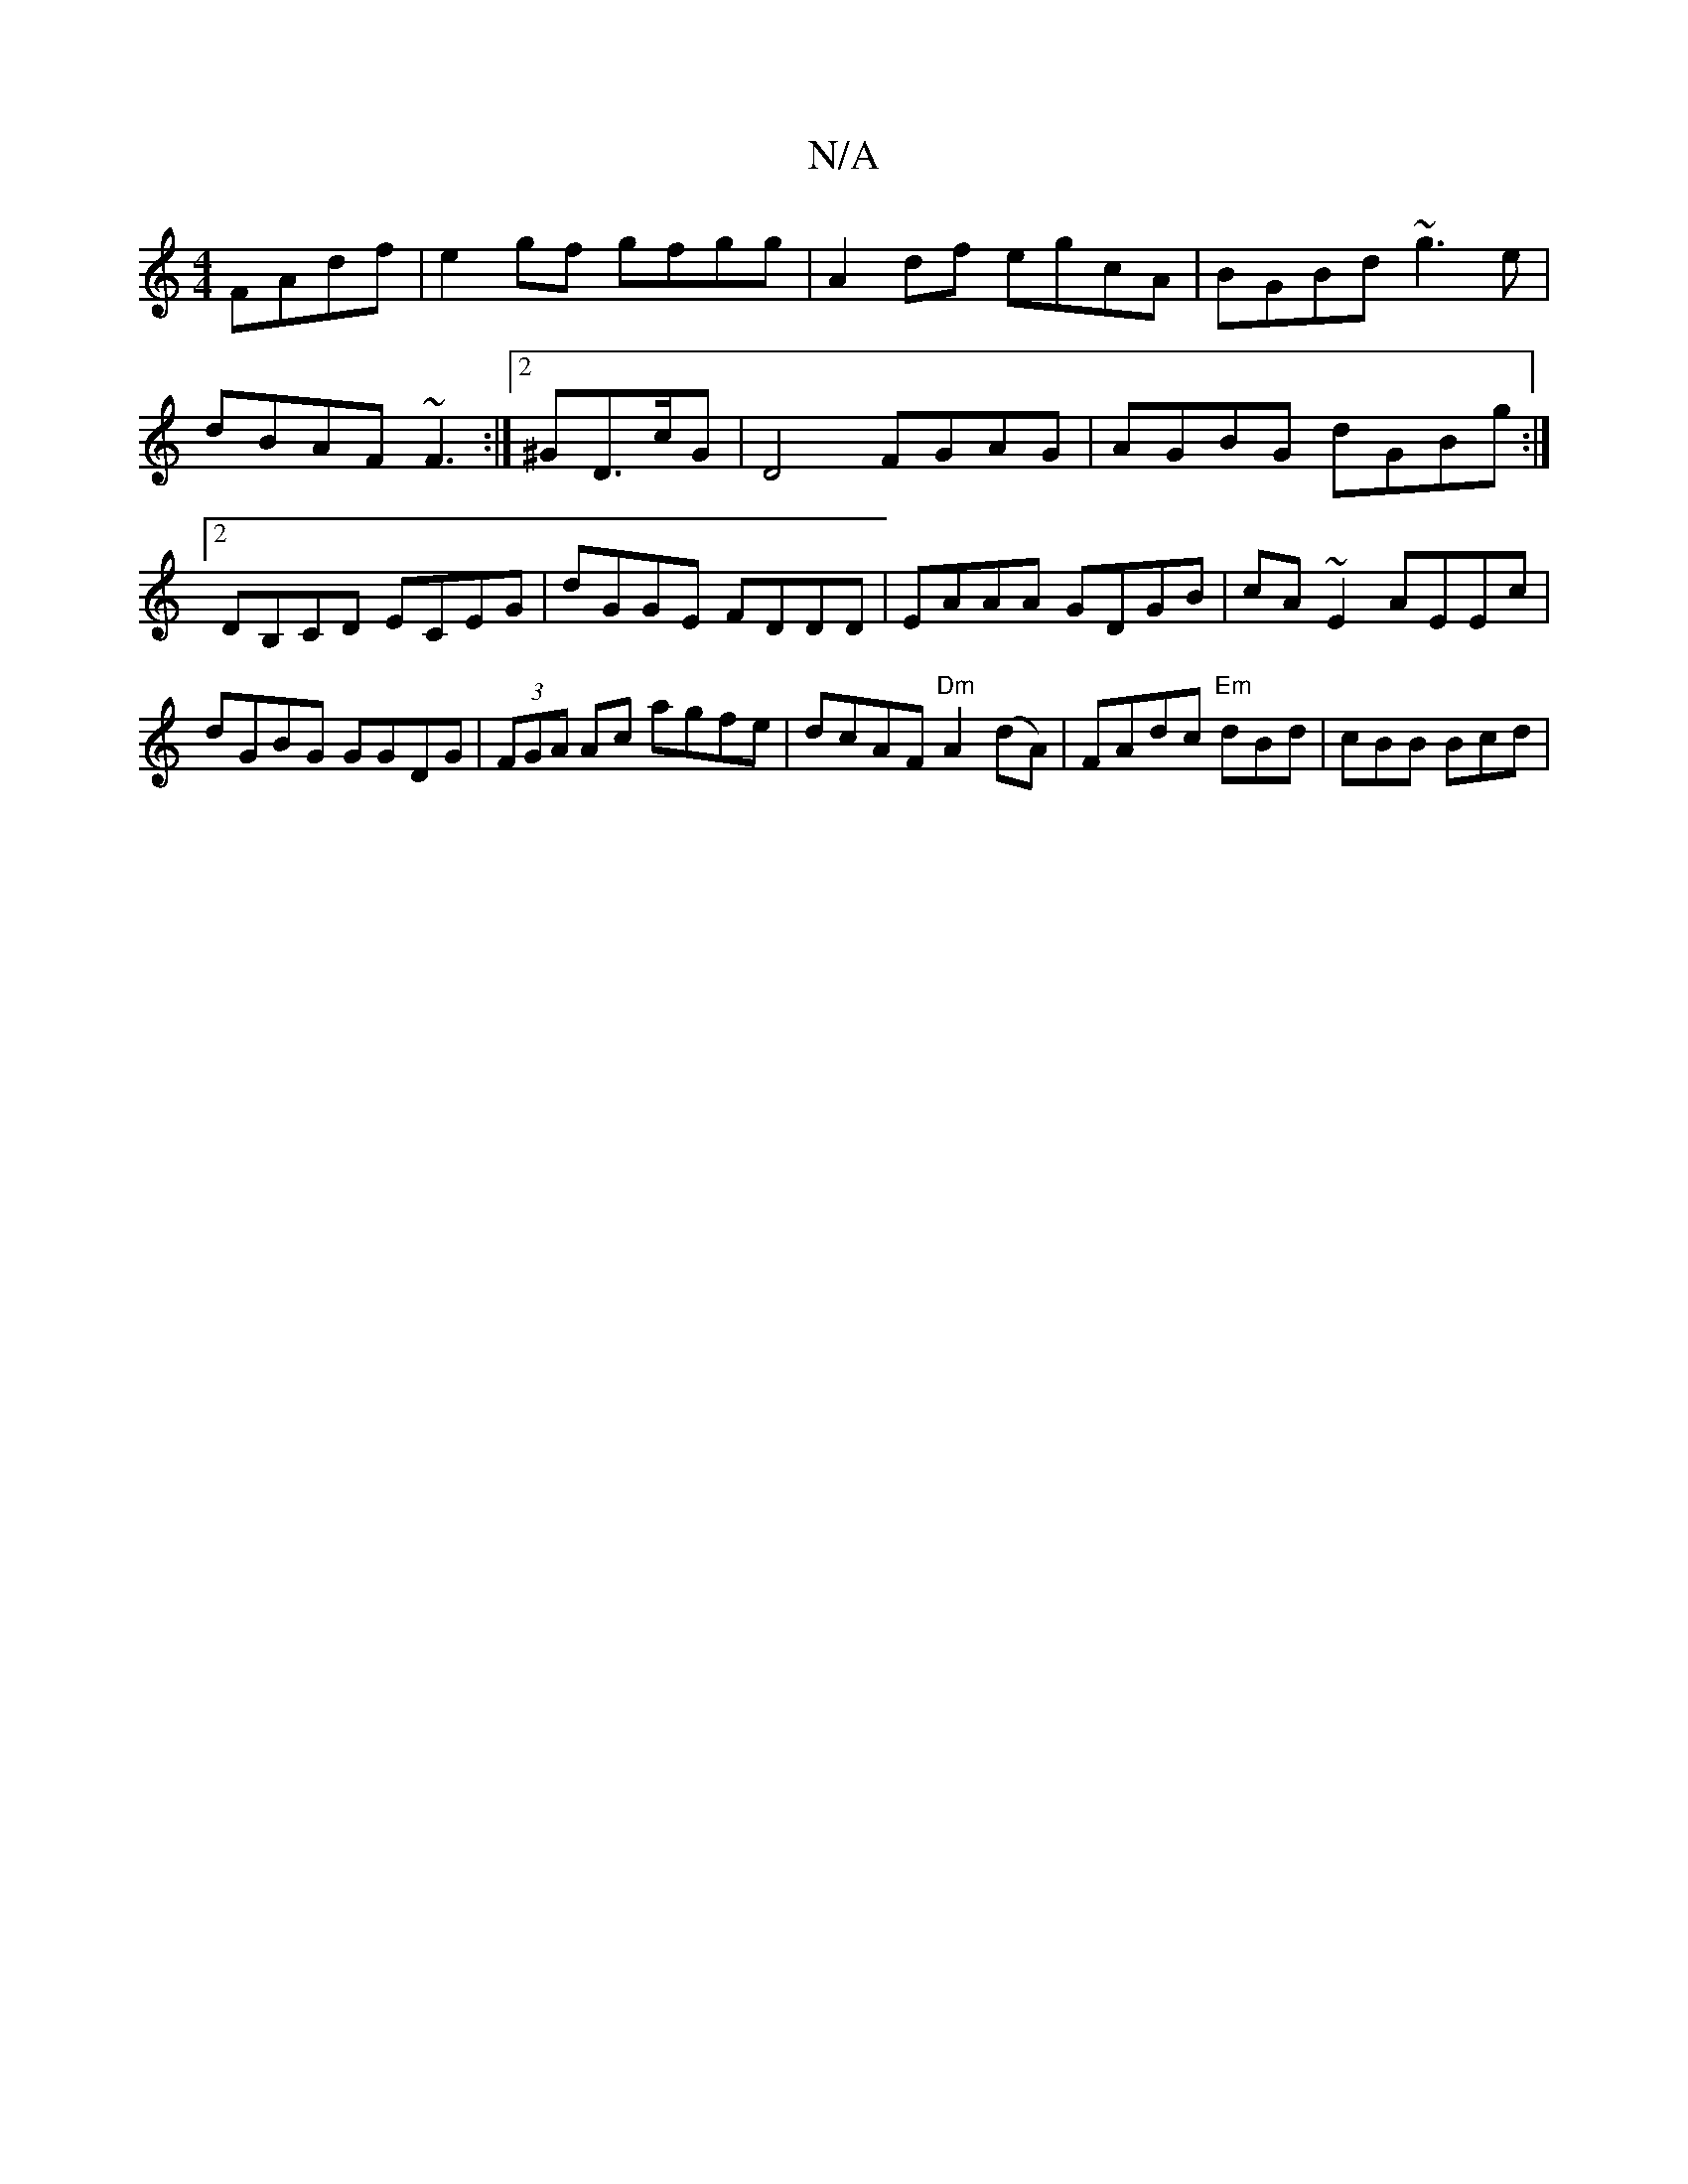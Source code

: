 X:1
T:N/A
M:4/4
R:N/A
K:Cmajor
FAdf|e2gf gfgg|A2 df egcA|BGBd ~g3e|dBAF ~F3 :|[2 ^GD>cG | D4 FGAG | AGBG dGBg :|2 DB,CD ECEG|dGGE FDDD|EAAA GDGB|cA ~E2 AEEc | dGBG GGDG | (3FGA Ac agfe| dcAF "Dm" A2 (dA)|FAdc "Em" dBd | cBB Bcd |
"